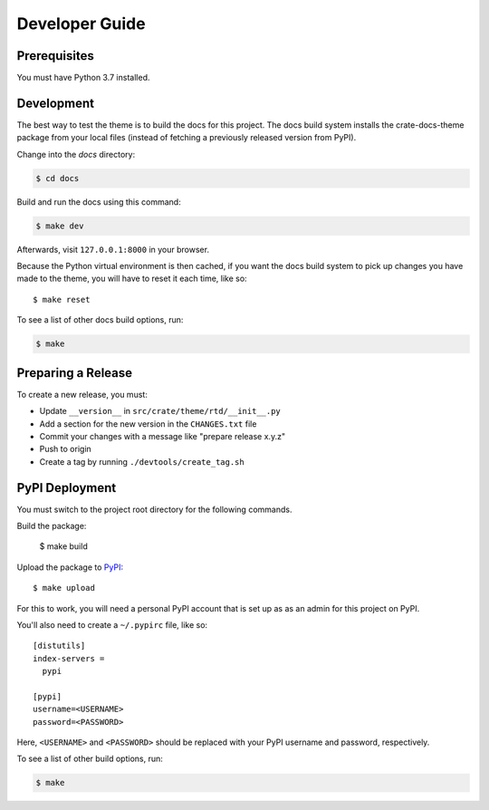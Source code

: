 ===============
Developer Guide
===============


Prerequisites
=============

You must have Python 3.7 installed.


Development
===========

The best way to test the theme is to build the docs for this project. The docs
build system installs the crate-docs-theme package from your local files
(instead of fetching a previously released version from PyPI).

Change into the `docs` directory:

.. code:: console

    $ cd docs

Build and run the docs using this command:

.. code:: console

    $ make dev

Afterwards, visit ``127.0.0.1:8000`` in your browser.

Because the Python virtual environment is then cached, if you want the docs
build system to pick up changes you have made to the theme, you will have to
reset it each time, like so::

    $ make reset

To see a list of other docs build options, run:

.. code:: console

    $ make

Preparing a Release
===================

To create a new release, you must:

- Update ``__version__`` in ``src/crate/theme/rtd/__init__.py``

- Add a section for the new version in the ``CHANGES.txt`` file

- Commit your changes with a message like "prepare release x.y.z"

- Push to origin

- Create a tag by running ``./devtools/create_tag.sh``


PyPI Deployment
===============

You must switch to the project root directory for the following commands.

Build the package:

    $ make build

Upload the package to PyPI_::

    $ make upload

For this to work, you will need a personal PyPI account that is set up as as an
admin for this project on PyPI.

You'll also need to create a ``~/.pypirc`` file, like so::

    [distutils]
    index-servers =
      pypi

    [pypi]
    username=<USERNAME>
    password=<PASSWORD>

Here, ``<USERNAME>`` and ``<PASSWORD>`` should be replaced with your PyPI
username and password, respectively.

To see a list of other build options, run:

.. code:: console

    $ make

.. _PyPI: https://pypi.python.org/pypi
